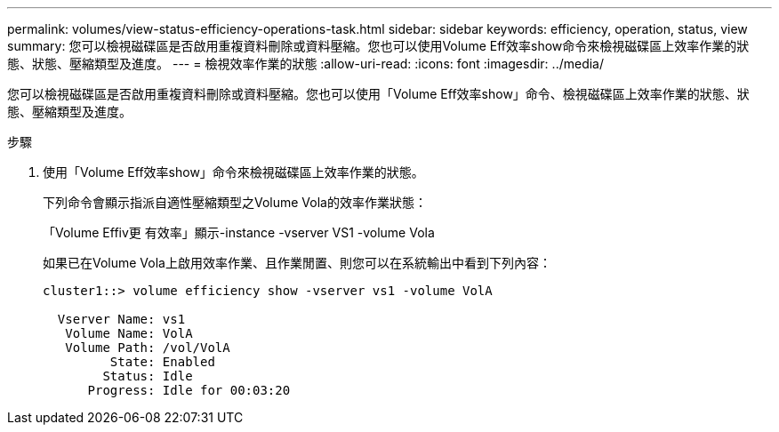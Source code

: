 ---
permalink: volumes/view-status-efficiency-operations-task.html 
sidebar: sidebar 
keywords: efficiency, operation, status, view 
summary: 您可以檢視磁碟區是否啟用重複資料刪除或資料壓縮。您也可以使用Volume Eff效率show命令來檢視磁碟區上效率作業的狀態、狀態、壓縮類型及進度。 
---
= 檢視效率作業的狀態
:allow-uri-read: 
:icons: font
:imagesdir: ../media/


[role="lead"]
您可以檢視磁碟區是否啟用重複資料刪除或資料壓縮。您也可以使用「Volume Eff效率show」命令、檢視磁碟區上效率作業的狀態、狀態、壓縮類型及進度。

.步驟
. 使用「Volume Eff效率show」命令來檢視磁碟區上效率作業的狀態。
+
下列命令會顯示指派自適性壓縮類型之Volume Vola的效率作業狀態：

+
「Volume Effiv更 有效率」顯示-instance -vserver VS1 -volume Vola

+
如果已在Volume Vola上啟用效率作業、且作業閒置、則您可以在系統輸出中看到下列內容：

+
[listing]
----
cluster1::> volume efficiency show -vserver vs1 -volume VolA

  Vserver Name: vs1
   Volume Name: VolA
   Volume Path: /vol/VolA
         State: Enabled
        Status: Idle
      Progress: Idle for 00:03:20
----

